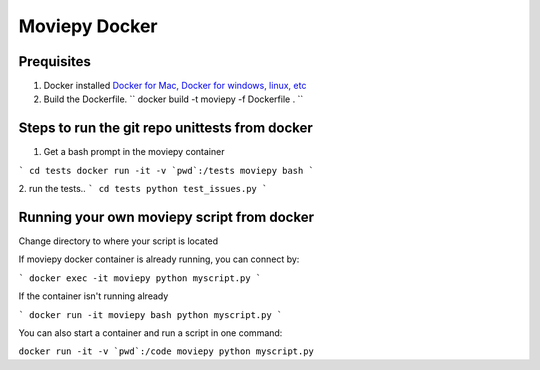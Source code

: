 Moviepy Docker
===============

Prequisites
-------------

1. Docker installed `Docker for Mac, Docker for windows, linux, etc <https://www.docker.com/get-docker/>`_
2. Build the Dockerfile. `` docker build -t moviepy -f Dockerfile . ``


Steps to run the git repo unittests from docker
------------------------------------------------

1. Get a bash prompt in the moviepy container 

```
cd tests
docker run -it -v `pwd`:/tests moviepy bash
```

2. run the tests.. 
``` 
cd tests
python test_issues.py 
```

Running your own moviepy script from docker
--------------------------------------------

Change directory to where your script is located

If moviepy docker container is already running, you can connect by:

```
docker exec -it moviepy python myscript.py
```

If the container isn't running already

```
docker run -it moviepy bash
python myscript.py
```

You can also start a container and run a script in one command:

``docker run -it -v `pwd`:/code moviepy python myscript.py``
